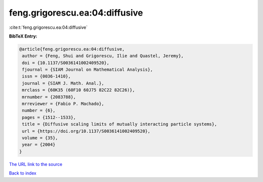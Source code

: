 feng.grigorescu.ea:04:diffusive
===============================

:cite:t:`feng.grigorescu.ea:04:diffusive`

**BibTeX Entry:**

.. code-block:: bibtex

   @article{feng.grigorescu.ea:04:diffusive,
    author = {Feng, Shui and Grigorescu, Ilie and Quastel, Jeremy},
    doi = {10.1137/S0036141002409520},
    fjournal = {SIAM Journal on Mathematical Analysis},
    issn = {0036-1410},
    journal = {SIAM J. Math. Anal.},
    mrclass = {60K35 (60F10 60J75 82C22 82C26)},
    mrnumber = {2083788},
    mrreviewer = {Fabio P. Machado},
    number = {6},
    pages = {1512--1533},
    title = {Diffusive scaling limits of mutually interacting particle systems},
    url = {https://doi.org/10.1137/S0036141002409520},
    volume = {35},
    year = {2004}
   }
`The URL link to the source <ttps://doi.org/10.1137/S0036141002409520}>`_


`Back to index <../By-Cite-Keys.html>`_
